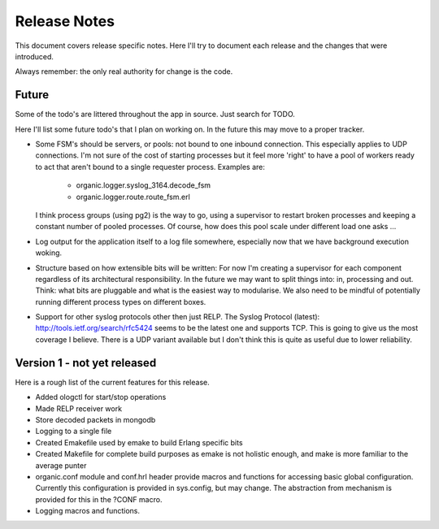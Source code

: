 Release Notes
=============

This document covers release specific notes. Here I'll try to document each 
release and the changes that were introduced.

Always remember: the only real authority for change is the code.

Future
------

Some of the todo's are littered throughout the app in source. Just
search for TODO.

Here I'll list some future todo's that I plan on working on. In the future this
may move to a proper tracker.

* Some FSM's should be servers, or pools: not bound to one inbound
  connection. This especially applies to UDP connections. I'm not sure
  of the cost of starting processes but it feel more 'right' to have
  a pool of workers ready to act that aren't bound to a single requester
  process. Examples are:
   - organic.logger.syslog_3164.decode_fsm
   - organic.logger.route.route_fsm.erl
  I think process groups (using pg2) is the way to go, using a supervisor
  to restart broken processes and keeping a constant number of pooled 
  processes. Of course, how does this pool scale under different load one asks ...

* Log output for the application itself to a log file somewhere, especially
  now that we have background execution woking.

* Structure based on how extensible bits will be written: For now I'm creating a
  supervisor for each component regardless of its architectural responsibility. 
  In the future we may want to split things into: in, processing and out. Think:
  what bits are pluggable and what is the easiest way to modularise. We also need
  to be mindful of potentially running different process types on different boxes.

* Support for other syslog protocols other then just RELP. The Syslog Protocol 
  (latest): http://tools.ietf.org/search/rfc5424 seems to be the latest one and 
  supports TCP. This is going to give us the most coverage I believe. There is a
  UDP variant available but I don't think this is quite as useful due to lower
  reliability.

Version 1 - not yet released
---------

Here is a rough list of the current features for this release.

* Added ologctl for start/stop operations
* Made RELP receiver work
* Store decoded packets in mongodb
* Logging to a single file
* Created Emakefile used by emake to build Erlang specific bits
* Created Makefile for complete build purposes as emake is not holistic enough,
  and make is more familiar to the average punter
* organic.conf module and conf.hrl header provide macros and functions for 
  accessing basic global configuration. Currently this configuration is provided
  in sys.config, but may change. The abstraction from mechanism is provided for
  this in the ?CONF macro.
* Logging macros and functions.
